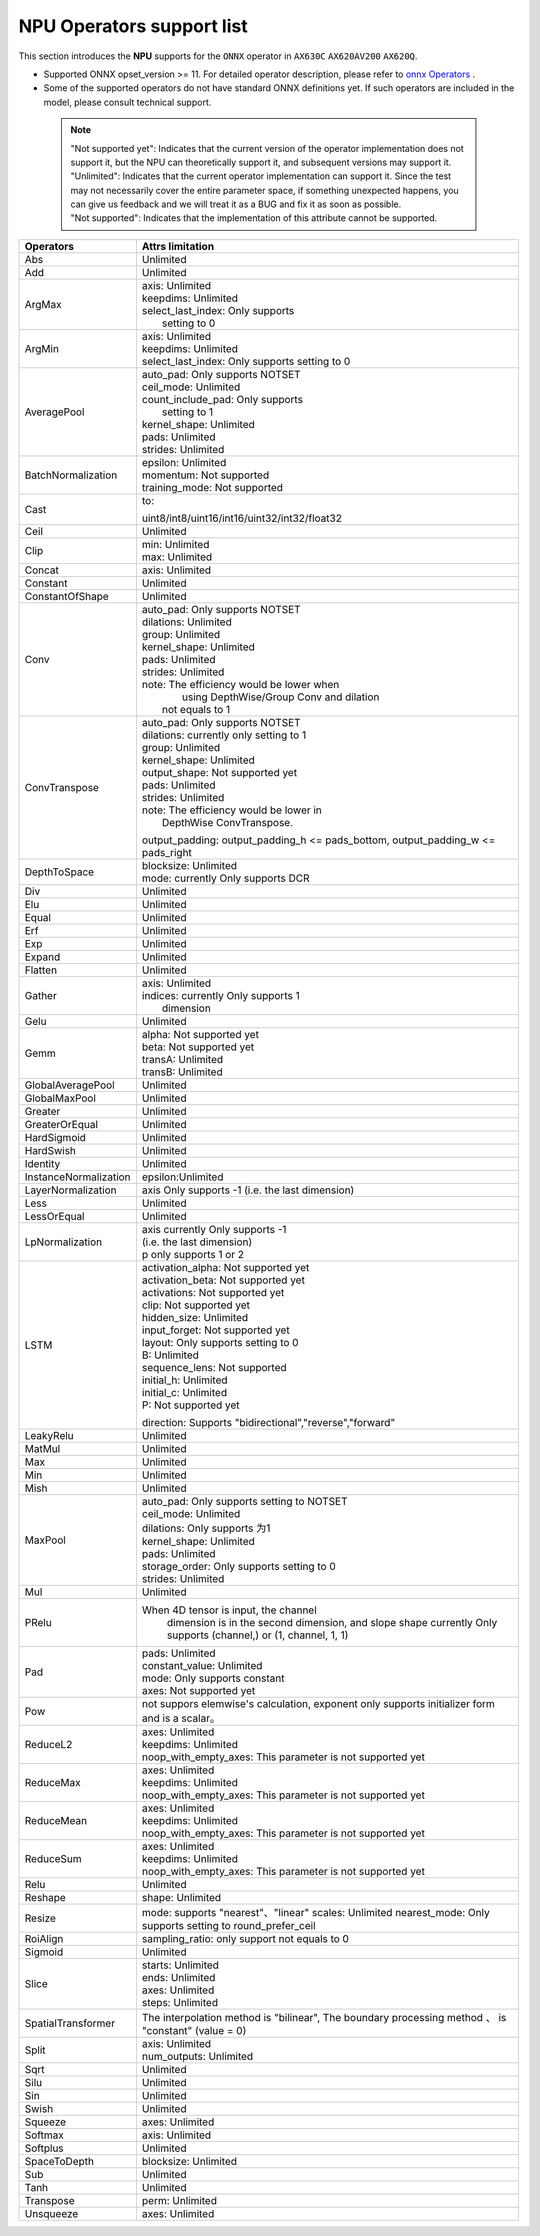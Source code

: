 ==================================
NPU Operators support list
==================================

This section introduces the **NPU** supports for the ``ONNX`` operator in ``AX630C`` ``AX620AV200`` ``AX620Q``.

- Supported ONNX opset_version >= 11. For detailed operator description, please refer to `onnx Operators <https://github.com/onnx/onnx/blob/main/docs/Operators.md>`_ .
- Some of the supported operators do not have standard ONNX definitions yet. If such operators are included in the model, please consult technical support.

 .. note:: 
    | "Not supported yet": Indicates that the current version of the operator implementation does not support it, but the NPU can theoretically support it, and subsequent versions may support it.
    | "Unlimited": Indicates that the current operator implementation can support it. Since the test may not necessarily cover the entire parameter space, if something unexpected happens, you can give us feedback and we will treat it as a BUG and fix it as soon as possible.
    | "Not supported": Indicates that the implementation of this attribute cannot be supported.

+-----------------------+---------------------------------------------+
| Operators             | Attrs limitation                            |
+=======================+=============================================+
| Abs                   | Unlimited                                   |
+-----------------------+---------------------------------------------+
| Add                   | Unlimited                                   |
+-----------------------+---------------------------------------------+
| ArgMax                | | axis: Unlimited                           |
|                       | | keepdims: Unlimited                       |
|                       | | select_last_index: Only supports          |
|                       | |                    setting to 0           |
+-----------------------+---------------------------------------------+
| ArgMin                | | axis: Unlimited                           |
|                       | | keepdims: Unlimited                       |
|                       | | select_last_index: Only supports          |
|                       |                        setting to 0         |
+-----------------------+---------------------------------------------+
| AveragePool           | | auto_pad: Only supports NOTSET            |
|                       | | ceil_mode: Unlimited                      |
|                       | | count_include_pad: Only supports          |
|                       | |                    setting to 1           |
|                       | | kernel_shape: Unlimited                   |
|                       | | pads: Unlimited                           |
|                       | | strides: Unlimited                        |
+-----------------------+---------------------------------------------+
| BatchNormalization    | | epsilon: Unlimited                        |
|                       | | momentum: Not supported                   |
|                       | | training_mode: Not supported              |
+-----------------------+---------------------------------------------+
| Cast                  | to:                                         |
|                       |                                             |
|                       | uint8/int8/uint16/int16/uint32/int32/float32|
+-----------------------+---------------------------------------------+
| Ceil                  | Unlimited                                   |
+-----------------------+---------------------------------------------+
| Clip                  | | min: Unlimited                            |
|                       | | max: Unlimited                            |
+-----------------------+---------------------------------------------+
| Concat                | axis: Unlimited                             |
+-----------------------+---------------------------------------------+
| Constant              | Unlimited                                   |
+-----------------------+---------------------------------------------+
| ConstantOfShape       | Unlimited                                   |
+-----------------------+---------------------------------------------+
| Conv                  | | auto_pad: Only supports NOTSET            |
|                       | | dilations: Unlimited                      |
|                       | | group: Unlimited                          |
|                       | | kernel_shape: Unlimited                   |
|                       | | pads: Unlimited                           |
|                       | | strides: Unlimited                        |
|                       | | note: The efficiency would be lower when  |
|                       | |    using DepthWise/Group Conv and dilation|
|                       | |  not equals to 1                          |
+-----------------------+---------------------------------------------+
| ConvTranspose         | | auto_pad: Only supports NOTSET            |
|                       | | dilations:  currently only setting to 1   |
|                       | | group: Unlimited                          |
|                       | | kernel_shape: Unlimited                   |
|                       | | output_shape: Not supported yet           |
|                       | | pads: Unlimited                           |
|                       | | strides: Unlimited                        |
|                       | | note: The efficiency would be lower in    |
|                       | |          DepthWise ConvTranspose.         |
|                       |                                             |
|                       | output_padding: output_padding_h <=         |
|                       | pads_bottom, output_padding_w <=            |
|                       | pads_right                                  |
+-----------------------+---------------------------------------------+
| DepthToSpace          | | blocksize: Unlimited                      |
|                       | | mode:  currently Only supports DCR        |
+-----------------------+---------------------------------------------+
| Div                   | Unlimited                                   |
+-----------------------+---------------------------------------------+
| Elu                   | Unlimited                                   |
+-----------------------+---------------------------------------------+
| Equal                 | Unlimited                                   |
+-----------------------+---------------------------------------------+
| Erf                   | Unlimited                                   |
+-----------------------+---------------------------------------------+
| Exp                   | Unlimited                                   |
+-----------------------+---------------------------------------------+
| Expand                | Unlimited                                   |
+-----------------------+---------------------------------------------+
| Flatten               | Unlimited                                   |
+-----------------------+---------------------------------------------+
| Gather                | | axis: Unlimited                           |
|                       | | indices:  currently Only supports 1       |
|                       | |           dimension                       |
+-----------------------+---------------------------------------------+
| Gelu                  | Unlimited                                   |
+-----------------------+---------------------------------------------+
| Gemm                  | | alpha: Not supported yet                  |
|                       | | beta: Not supported yet                   |
|                       | | transA: Unlimited                         |
|                       | | transB: Unlimited                         |
+-----------------------+---------------------------------------------+
| GlobalAveragePool     | Unlimited                                   |
+-----------------------+---------------------------------------------+
| GlobalMaxPool         | Unlimited                                   |
+-----------------------+---------------------------------------------+
| Greater               | Unlimited                                   |
+-----------------------+---------------------------------------------+
| GreaterOrEqual        | Unlimited                                   |
+-----------------------+---------------------------------------------+
| HardSigmoid           | Unlimited                                   |
+-----------------------+---------------------------------------------+
| HardSwish             | Unlimited                                   |
+-----------------------+---------------------------------------------+
| Identity              | Unlimited                                   |
+-----------------------+---------------------------------------------+
| InstanceNormalization | epsilon:Unlimited                           |
+-----------------------+---------------------------------------------+
| LayerNormalization    | axis Only supports -1                       |
|                       | (i.e. the last dimension)                   |
+-----------------------+---------------------------------------------+
| Less                  | Unlimited                                   |
+-----------------------+---------------------------------------------+
| LessOrEqual           | Unlimited                                   |
+-----------------------+---------------------------------------------+
| LpNormalization       | | axis currently Only supports -1           |
|                       | | (i.e. the last dimension)                 |
|                       | | p only supports 1 or 2                    |
+-----------------------+---------------------------------------------+
| LSTM                  | | activation_alpha: Not supported yet       |
|                       | | activation_beta: Not supported yet        |
|                       | | activations: Not supported yet            |
|                       | | clip: Not supported yet                   |
|                       | | hidden_size: Unlimited                    |
|                       | | input_forget: Not supported yet           |
|                       | | layout: Only supports setting to 0        |
|                       | | B: Unlimited                              |
|                       | | sequence_lens: Not supported              |
|                       | | initial_h: Unlimited                      |
|                       | | initial_c: Unlimited                      |
|                       | | P: Not supported yet                      |
|                       | direction:                                  |
|                       | Supports "bidirectional","reverse","forward"|
+-----------------------+---------------------------------------------+
| LeakyRelu             | Unlimited                                   |
+-----------------------+---------------------------------------------+
| MatMul                | Unlimited                                   |
+-----------------------+---------------------------------------------+
| Max                   | Unlimited                                   |
+-----------------------+---------------------------------------------+
| Min                   | Unlimited                                   |
+-----------------------+---------------------------------------------+
| Mish                  | Unlimited                                   |
+-----------------------+---------------------------------------------+
| MaxPool               | | auto_pad: Only supports setting to NOTSET |
|                       | | ceil_mode: Unlimited                      |
|                       | | dilations: Only supports 为1              |
|                       | | kernel_shape: Unlimited                   |
|                       | | pads: Unlimited                           |
|                       | | storage_order: Only supports setting to 0 |
|                       | | strides: Unlimited                        |
+-----------------------+---------------------------------------------+
| Mul                   | Unlimited                                   |
+-----------------------+---------------------------------------------+
| PRelu                 | When 4D tensor is input, the channel        |
|                       |  dimension is in the second dimension, and  |
|                       |  slope shape currently Only supports        |
|                       |  (channel,) or (1, channel, 1, 1)           |
+-----------------------+---------------------------------------------+
| Pad                   | | pads: Unlimited                           |
|                       | | constant_value: Unlimited                 |
|                       | | mode: Only supports constant              |
|                       | | axes: Not supported yet                   |
+-----------------------+---------------------------------------------+
| Pow                   | not suppors elemwise's calculation,         |
|                       | exponent only supports initializer          |
|                       | form and is a scalar。                      |
+-----------------------+---------------------------------------------+
| ReduceL2              | | axes: Unlimited                           |
|                       | | keepdims: Unlimited                       |
|                       | | noop_with_empty_axes: This parameter      |
|                       |   is not supported yet                      |
+-----------------------+---------------------------------------------+
| ReduceMax             | | axes: Unlimited                           |
|                       | | keepdims: Unlimited                       |
|                       | | noop_with_empty_axes: This parameter      |
|                       |   is not supported yet                      |
+-----------------------+---------------------------------------------+
| ReduceMean            | | axes: Unlimited                           |
|                       | | keepdims: Unlimited                       |
|                       | | noop_with_empty_axes: This parameter      |
|                       |   is not supported yet                      |
+-----------------------+---------------------------------------------+
| ReduceSum             | | axes: Unlimited                           |
|                       | | keepdims: Unlimited                       |
|                       | | noop_with_empty_axes: This parameter      |
|                       |   is not supported yet                      |
+-----------------------+---------------------------------------------+
| Relu                  | Unlimited                                   |
+-----------------------+---------------------------------------------+
| Reshape               | shape: Unlimited                            |
+-----------------------+---------------------------------------------+
| Resize                | mode: supports "nearest"、"linear"          |
|                       | scales: Unlimited                           |
|                       | nearest_mode:                               |
|                       | Only supports setting to round_prefer_ceil  |
+-----------------------+---------------------------------------------+
| RoiAlign              | sampling_ratio: only support not equals to 0|
+-----------------------+---------------------------------------------+
| Sigmoid               | Unlimited                                   |
+-----------------------+---------------------------------------------+
| Slice                 | | starts: Unlimited                         |
|                       | | ends: Unlimited                           |
|                       | | axes: Unlimited                           |
|                       | | steps: Unlimited                          |
+-----------------------+---------------------------------------------+
| SpatialTransformer    | The interpolation method is "bilinear",     |
|                       | The boundary processing method 、           |
|                       | is "constant" (value = 0)                   |
+-----------------------+---------------------------------------------+
| Split                 | | axis: Unlimited                           |
|                       | | num_outputs: Unlimited                    |
+-----------------------+---------------------------------------------+
| Sqrt                  | Unlimited                                   |
+-----------------------+---------------------------------------------+
| Silu                  | Unlimited                                   |
+-----------------------+---------------------------------------------+
| Sin                   | Unlimited                                   |
+-----------------------+---------------------------------------------+
| Swish                 | Unlimited                                   |
+-----------------------+---------------------------------------------+
| Squeeze               | | axes: Unlimited                           |
+-----------------------+---------------------------------------------+
| Softmax               | | axis: Unlimited                           |
+-----------------------+---------------------------------------------+
| Softplus              | Unlimited                                   |
+-----------------------+---------------------------------------------+
| SpaceToDepth          | blocksize: Unlimited                        |
+-----------------------+---------------------------------------------+
| Sub                   | Unlimited                                   |
+-----------------------+---------------------------------------------+
| Tanh                  | Unlimited                                   |
+-----------------------+---------------------------------------------+
| Transpose             | | perm: Unlimited                           |
+-----------------------+---------------------------------------------+
| Unsqueeze             | | axes: Unlimited                           |
+-----------------------+---------------------------------------------+

